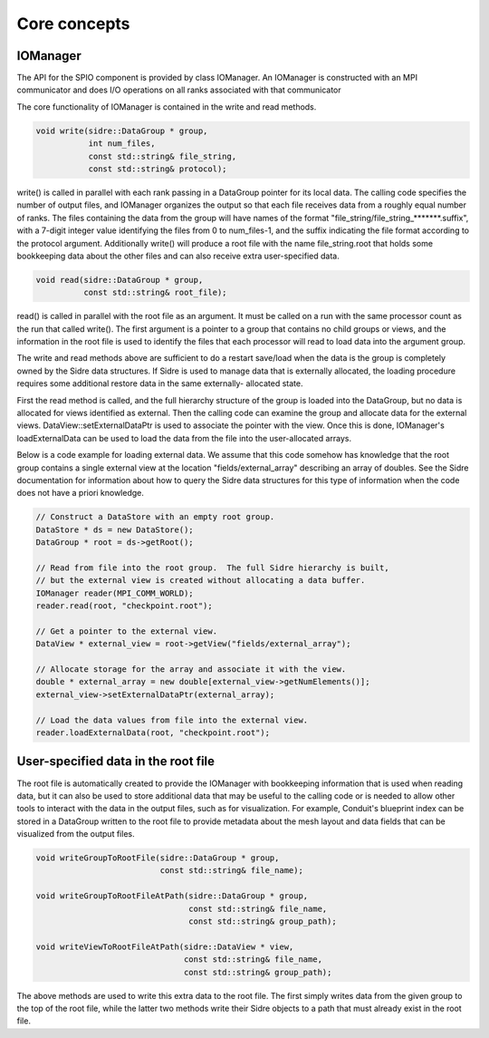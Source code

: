 ******************************************************
Core concepts
******************************************************

IOManager
---------

The API for the SPIO component is provided by class IOManager.  An IOManager
is constructed with an MPI communicator and does I/O operations on all ranks
associated with that communicator

The core functionality of IOManager is contained in the write and read methods.

.. code-block:: cpp

  void write(sidre::DataGroup * group,
             int num_files,
             const std::string& file_string,
             const std::string& protocol);

write() is called in parallel with each rank passing in a DataGroup pointer
for its local data.  The calling code specifies the number of output files,
and IOManager organizes the output so that each file receives data from a
roughly equal number of ranks.  The files containing the data from the group
will have names of the format "file_string/file_string_*******.suffix", with a
7-digit integer value identifying the files from 0 to num_files-1, and the
suffix indicating the file format according to the protocol argument.
Additionally write() will produce a root file with the name file_string.root
that holds some bookkeeping data about the other files and can also receive
extra user-specified data.

.. code-block:: cpp

  void read(sidre::DataGroup * group,
            const std::string& root_file);

read() is called in parallel with the root file as an argument.  It must be
called on a run with the same processor count as the run that called write().
The first argument is a pointer to a group that contains no child groups or
views, and the information in the root file is used to identify the files that
each processor will read to load data into the argument group.

The write and read methods above are sufficient to do a restart save/load
when the data is the group is completely owned by the Sidre data structures.
If Sidre is used to manage data that is externally allocated, the loading
procedure requires some additional restore data in the same externally-
allocated state.

First the read method is called, and the full hierarchy structure of the
group is loaded into the DataGroup, but no data is allocated for views
identified as external.  Then the calling code can examine the group and
allocate data for the external views.  DataView::setExternalDataPtr is used
to associate the pointer with the view.  Once this is done, IOManager's
loadExternalData can be used to load the data from the file into the
user-allocated arrays.

Below is a code example for loading external data.  We assume that this code
somehow has knowledge that the root group contains a single external view at
the location "fields/external_array" describing an array of doubles.  See the
Sidre documentation for information about how to query the Sidre data
structures for this type of information when the code does not have a priori
knowledge.

.. code-block:: cpp

  // Construct a DataStore with an empty root group.
  DataStore * ds = new DataStore();
  DataGroup * root = ds->getRoot();

  // Read from file into the root group.  The full Sidre hierarchy is built,
  // but the external view is created without allocating a data buffer.
  IOManager reader(MPI_COMM_WORLD);
  reader.read(root, "checkpoint.root");

  // Get a pointer to the external view. 
  DataView * external_view = root->getView("fields/external_array");

  // Allocate storage for the array and associate it with the view.
  double * external_array = new double[external_view->getNumElements()];
  external_view->setExternalDataPtr(external_array);

  // Load the data values from file into the external view.
  reader.loadExternalData(root, "checkpoint.root");


User-specified data in the root file
------------------------------------

The root file is automatically created to provide the IOManager with
bookkeeping information that is used when reading data, but it can also
be used to store additional data that may be useful to the calling code or
is needed to allow other tools to interact with the data in the output files,
such as for visualization.  For example, Conduit's blueprint index can be
stored in a DataGroup written to the root file to provide metadata about the
mesh layout and data fields that can be visualized from the output files.

.. code-block:: cpp

  void writeGroupToRootFile(sidre::DataGroup * group,
                            const std::string& file_name);

  void writeGroupToRootFileAtPath(sidre::DataGroup * group,
                                  const std::string& file_name,
                                  const std::string& group_path);

  void writeViewToRootFileAtPath(sidre::DataView * view,
                                 const std::string& file_name,
                                 const std::string& group_path);

The above methods are used to write this extra data to the root file.  The
first simply writes data from the given group to the top of the root file,
while the latter two methods write their Sidre objects to a path that must
already exist in the root file.
